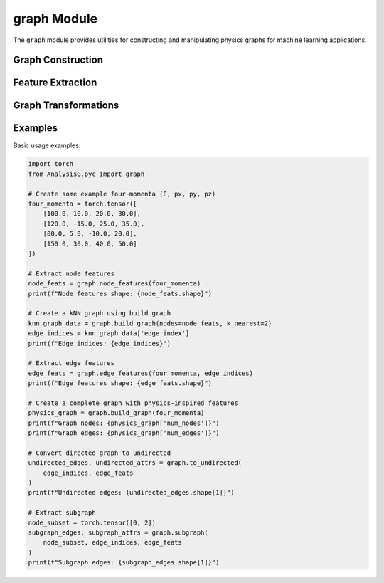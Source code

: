 graph Module
============

The ``graph`` module provides utilities for constructing and manipulating physics graphs for machine learning applications.

Graph Construction
------------------

.. py:function:: build_graph(nodes, edge_indices=None, k_nearest=None)

   Construct a graph from node features and optional edge information.
   
   :param torch.Tensor nodes: Node feature tensor with shape [num_nodes, num_features]
   :param torch.Tensor edge_indices: Optional edge indices with shape [2, num_edges]
   :param int k_nearest: Optional number of nearest neighbors for kNN graph construction
   :return: Dictionary containing graph information
   :rtype: dict


Feature Extraction
------------------

.. py:function:: node_features(four_momenta, particle_ids=None)

   Extract physics-inspired node features from four-momenta.
   
   :param torch.Tensor four_momenta: Four-momenta tensor with shape [num_nodes, 4]
   :param torch.Tensor particle_ids: Optional particle ID tensor with shape [num_nodes]
   :return: Node feature tensor
   :rtype: torch.Tensor

.. py:function:: edge_features(four_momenta, edge_indices)

   Compute physics-inspired edge features from node four-momenta and edge indices.
   
   :param torch.Tensor four_momenta: Four-momenta tensor with shape [num_nodes, 4]
   :param torch.Tensor edge_indices: Edge indices tensor with shape [2, num_edges]
   :return: Edge feature tensor
   :rtype: torch.Tensor

.. py:function:: global_features(four_momenta)

   Compute global features from all node four-momenta.
   
   :param torch.Tensor four_momenta: Four-momenta tensor with shape [num_nodes, 4]
   :return: Global feature tensor
   :rtype: torch.Tensor

Graph Transformations
---------------------

.. py:function:: to_undirected(edge_indices, edge_attr=None)

   Convert a directed graph to an undirected graph by adding reverse edges.
   
   :param torch.Tensor edge_indices: Edge indices tensor with shape [2, num_edges]
   :param torch.Tensor edge_attr: Optional edge attributes with shape [num_edges, num_features]
   :return: Undirected edge indices and attributes
   :rtype: tuple(torch.Tensor, torch.Tensor)

.. py:function:: subgraph(node_subset, edge_indices, edge_attr=None, relabel_nodes=True)

   Extract a subgraph containing only the specified nodes.
   
   :param torch.Tensor node_subset: Indices of nodes to keep
   :param torch.Tensor edge_indices: Edge indices tensor with shape [2, num_edges]
   :param torch.Tensor edge_attr: Optional edge attributes with shape [num_edges, num_features]
   :param bool relabel_nodes: Whether to relabel nodes to have consecutive indices
   :return: Subgraph edge indices and attributes
   :rtype: tuple(torch.Tensor, torch.Tensor)

Examples
--------

Basic usage examples:

.. code-block:: python

   import torch
   from AnalysisG.pyc import graph
   
   # Create some example four-momenta (E, px, py, pz)
   four_momenta = torch.tensor([
       [100.0, 10.0, 20.0, 30.0],
       [120.0, -15.0, 25.0, 35.0],
       [80.0, 5.0, -10.0, 20.0],
       [150.0, 30.0, 40.0, 50.0]
   ])
   
   # Extract node features
   node_feats = graph.node_features(four_momenta)
   print(f"Node features shape: {node_feats.shape}")
   
   # Create a kNN graph using build_graph
   knn_graph_data = graph.build_graph(nodes=node_feats, k_nearest=2)
   edge_indices = knn_graph_data['edge_index']
   print(f"Edge indices: {edge_indices}")
   
   # Extract edge features
   edge_feats = graph.edge_features(four_momenta, edge_indices)
   print(f"Edge features shape: {edge_feats.shape}")
   
   # Create a complete graph with physics-inspired features
   physics_graph = graph.build_graph(four_momenta)
   print(f"Graph nodes: {physics_graph['num_nodes']}")
   print(f"Graph edges: {physics_graph['num_edges']}")
   
   # Convert directed graph to undirected
   undirected_edges, undirected_attrs = graph.to_undirected(
       edge_indices, edge_feats
   )
   print(f"Undirected edges: {undirected_edges.shape[1]}")
   
   # Extract subgraph
   node_subset = torch.tensor([0, 2])
   subgraph_edges, subgraph_attrs = graph.subgraph(
       node_subset, edge_indices, edge_feats
   )
   print(f"Subgraph edges: {subgraph_edges.shape[1]}")